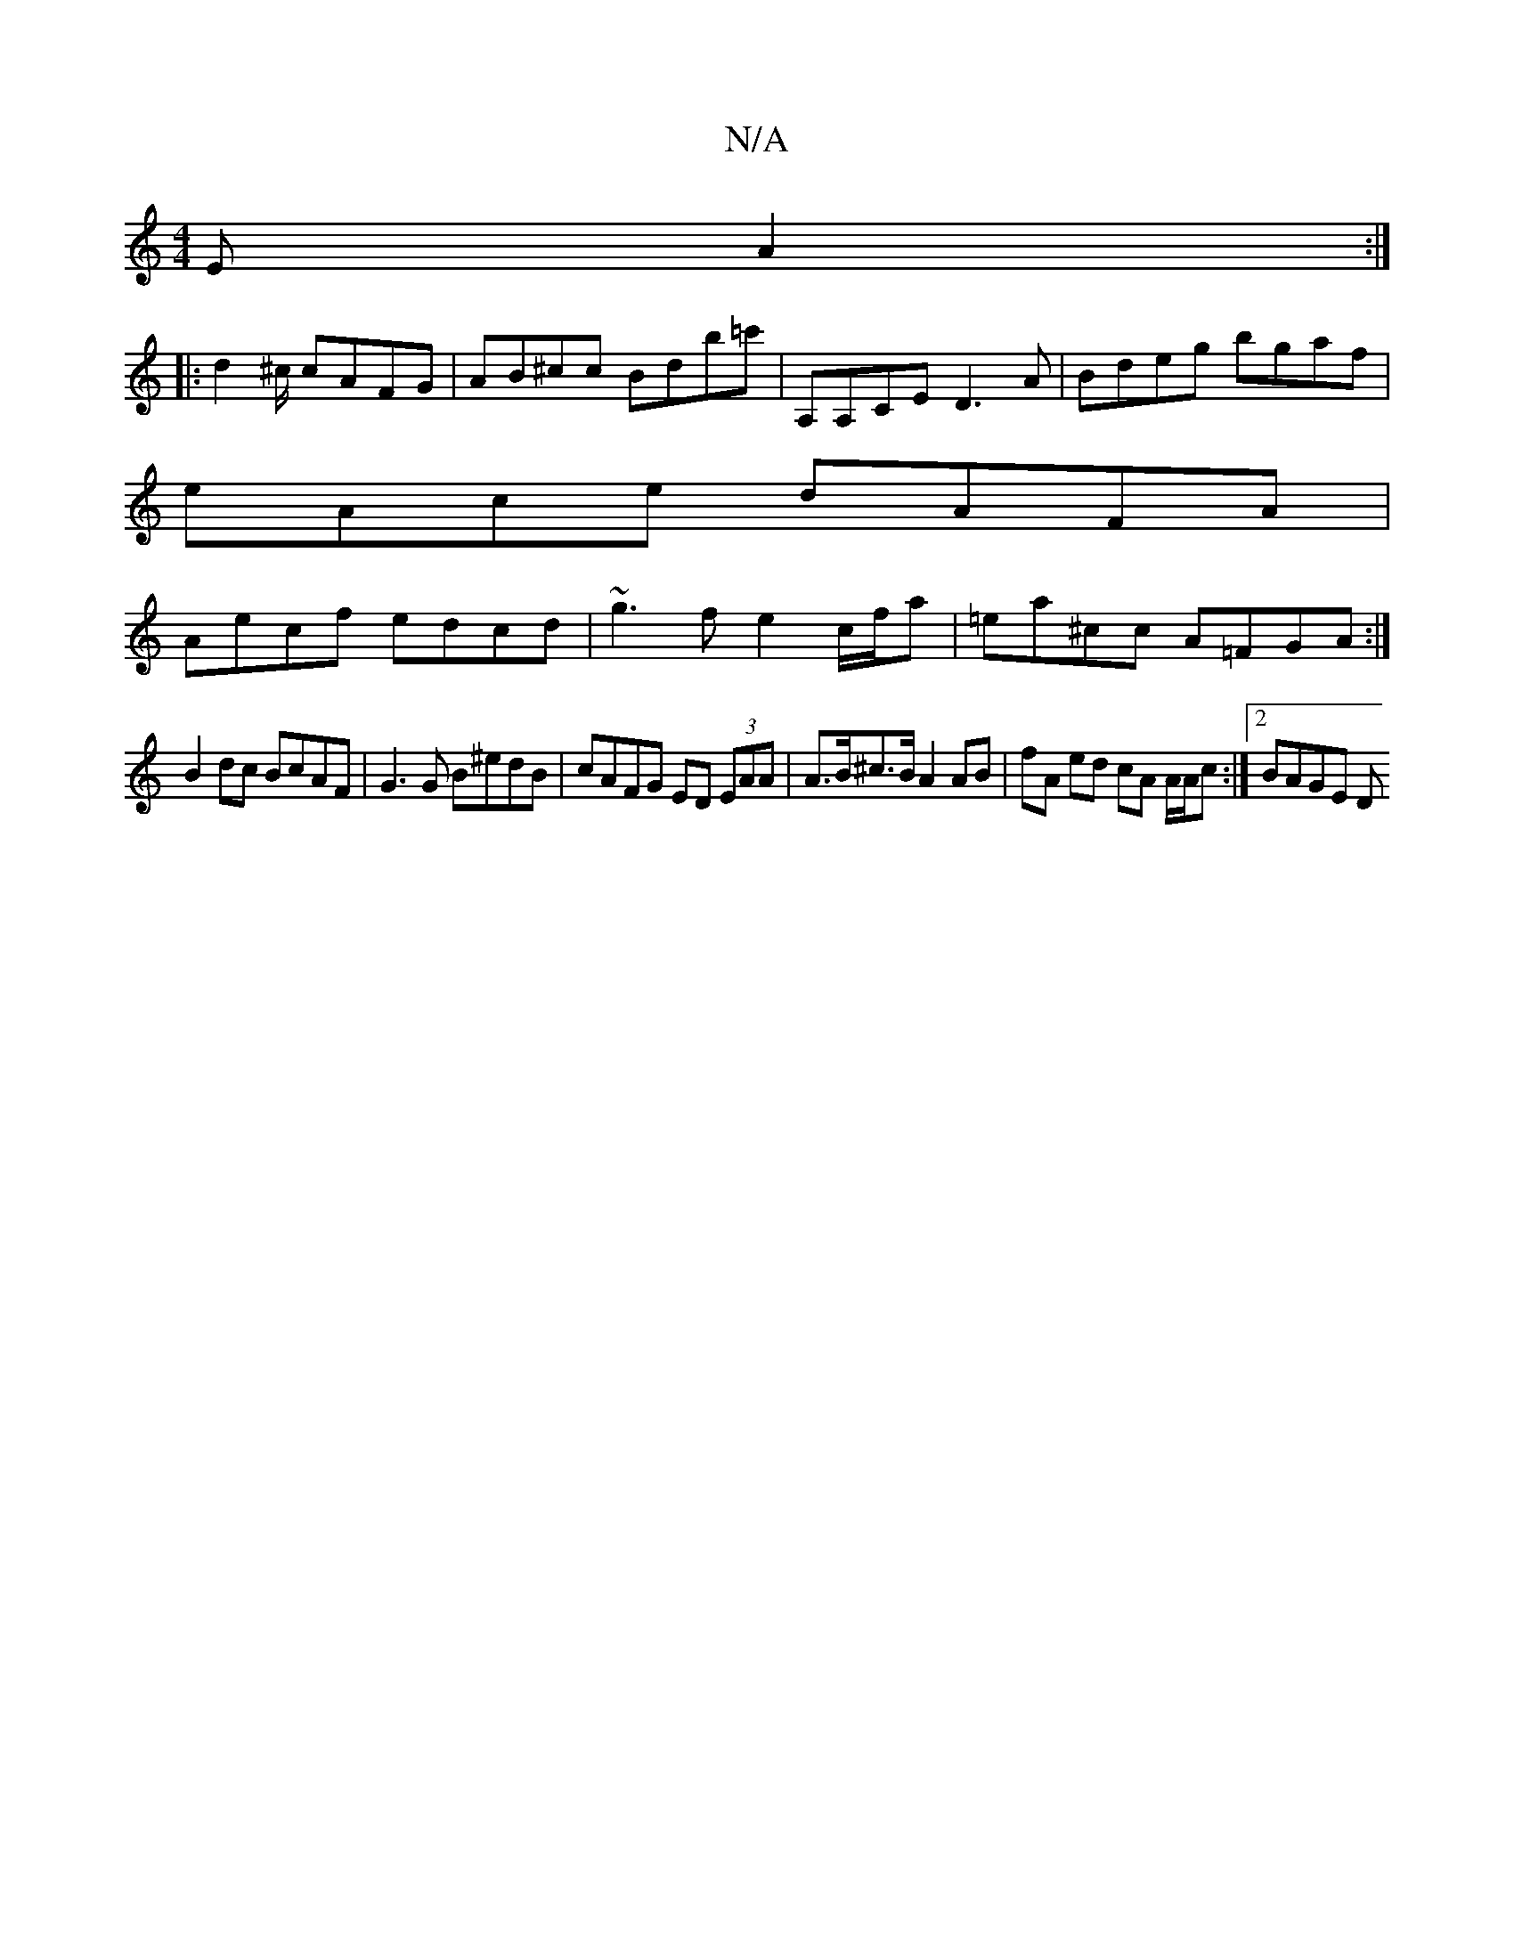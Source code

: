 X:1
T:N/A
M:4/4
R:N/A
K:Cmajor
>E A2:|
|: d2^c/ cAFG|AB^cc Bdb=c' | A,A,CE D3A | Bdeg bgaf |
eAce dAFA |
Aecf edcd |~g3 f e2 c/f/a | =ea^cc A=FGA :|
B2 dc BcAF | G3 G B^edB | cAFG ED (3EAA | A>B^c>B A2 AB | fA ed cA A/A/c:|2 BAGE D